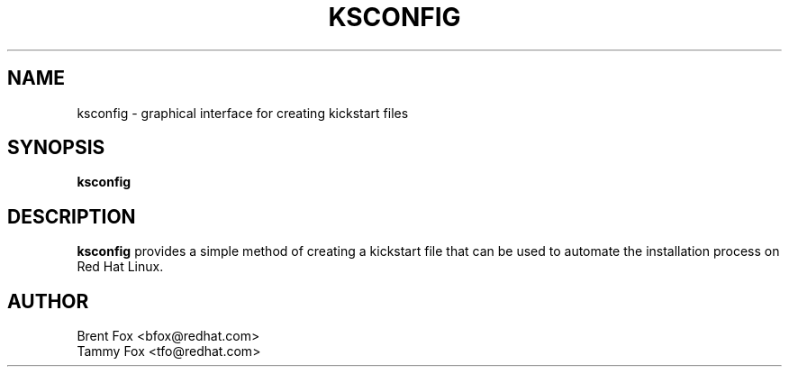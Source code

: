 .TH KSCONFIG 8 "Tue Jan 16 2001"
.UC 4
.SH NAME
ksconfig \- graphical interface for creating kickstart files
.SH SYNOPSIS
\fBksconfig\fR 
.SH DESCRIPTION
\fBksconfig\fR provides a simple method of creating a kickstart file that can be used to automate the installation process on Red Hat Linux.


.SH AUTHOR
.nf
Brent Fox <bfox@redhat.com>
Tammy Fox <tfo@redhat.com>
.fi






